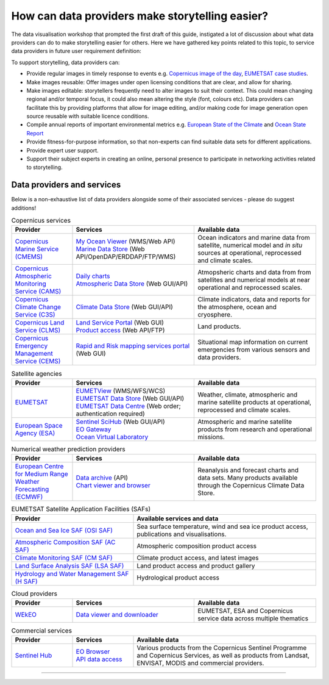 .. _data-providers:

How can data providers make storytelling easier?
=================================================

The data visualisation workshop that prompted the first draft of this guide, instigated a lot of discussion about what data providers can do to make storytelling easier for others. Here we have gathered key points related to this topic, to service data providers in future user requirement definition:

To support storytelling, data providers can:

* Provide regular images in timely response to events e.g. `Copernicus image of the day <https://www.copernicus.eu/en/media/image-day?>`_, `EUMETSAT case studies <https://www.eumetsat.int/case-studies>`_.
* Make images reusable: Offer images under open licensing conditions that are clear, and allow for sharing.
* Make images editable: storytellers frequently need to alter images to suit their context. This could mean changing regional and/or temporal focus, it could also mean altering the style (font, colours etc). Data providers can facilitate this by providing platforms that allow for image editing, and/or making code for image generation open source reusable with suitable licence conditions.
* Compile annual reports of important environmental metrics e.g. `European State of the Climate <https://climate.copernicus.eu/ESOTC>`_ and `Ocean State Report <https://marine.copernicus.eu/access-data/ocean-state-report>`_
* Provide fitness-for-purpose information, so that non-experts can find suitable data sets for different applications.
* Provide expert user support. 
* Support their subject experts in creating an online, personal presence to participate in networking activities related to storytelling.

Data providers and services
---------------------------
Below is a non-exhaustive list of data providers alongside some of their associated services - please do suggest additions! 

.. list-table:: Copernicus services
   :widths: 20 40 40
   :header-rows: 1

   * - Provider
     - Services
     - Available data
   * - `Copernicus Marine Service (CMEMS) <https://marine.copernicus.eu/>`_
     - | `My Ocean Viewer <https://data.marine.copernicus.eu/viewer/expert>`_ (WMS/Web API)
       | `Marine Data Store <https://data.marine.copernicus.eu/products>`_ (Web API/OpenDAP/ERDDAP/FTP/WMS)
     - Ocean indicators and marine data from satellite, numerical model and *in situ* sources at operational, reprocessed and climate scales.
   * - `Copernicus Atmospheric Monitoring Service (CAMS) <https://atmosphere.copernicus.eu/>`_
     - | `Daily charts <https://atmosphere.copernicus.eu/charts/packages/cams/>`_    
       | `Atmospheric Data Store <https://atmosphere.copernicus.eu/data>`_ (Web GUI/API)
     - Atmopsheric charts and data from from satellites and numerical models at near operational and reprocessed scales.
   * - `Copernicus Climate Change Service (C3S) <https://climate.copernicus.eu/>`_
     - | `Climate Data Store <https://cds.climate.copernicus.eu/#!/home>`_ (Web GUI/API)
     - Climate indicators, data and reports for the atmosphere, ocean and cryosphere.
   * - `Copernicus Land Service (CLMS) <https://land.copernicus.eu/>`_
     - | `Land Service Portal <https://land.copernicus.vgt.vito.be/>`_ (Web GUI)
       | `Product access <https://land.copernicus.eu/global/access>`_ (Web API/FTP)
     - Land products.
   * - `Copernicus Emergency Management Service (CEMS) <https://emergency.copernicus.eu/>`_
     - `Rapid and Risk mapping services portal <https://emergency.copernicus.eu/mapping/>`_ (Web GUI)
     - Situational map information on current emergencies from various sensors and data providers.

.. list-table:: Satellite agencies
   :widths: 20 40 40
   :header-rows: 1

   * - Provider
     - Services
     - Available data
   * - `EUMETSAT <https://www.eumetsat.int>`_
     - | `EUMETView <https://view.eumetsat.int>`_ (WMS/WFS/WCS)
       | `EUMETSAT Data Store <https://data.eumetsat.int>`_ (Web GUI/API)
       | `EUMETSAT Data Centre <https://archive.eumetsat.int/usc/UserServicesClient.html>`_ (Web order; authentication required)
     - Weather, climate, atmospheric and marine satellite products at operational, reprocessed and climate scales.
   * - `European Space Agency (ESA) <https://www.esa.int>`_
     - | `Sentinel SciHub <https://scihub.copernicus.eu/>`_ (Web GUI/API)
       | `EO Gateway <https://earth.esa.int/eogateway/catalog>`_
       | `Ocean Virtual Laboratory <https://ovl.oceandatalab.com/>`_
     - Atmospheric and marine satellite products from research and operational missions.

.. list-table:: Numerical weather prediction providers
   :widths: 20 40 40
   :header-rows: 1

   * - Provider
     - Services
     - Available data
   * - `European Centre for Medium Range Weather Forecasting (ECMWF) <https://www.ecmwf.int>`_
     - | `Data archive <https://www.ecmwf.int/en/forecasts/datasets>`_ (API)
       | `Chart viewer and browser <https://www.ecmwf.int/en/forecasts/charts>`_
     - Reanalysis and forecast charts and data sets. Many products available through the Copernicus Climate Data Store.

.. list-table:: EUMETSAT Satellite Application Facilities (SAFs)
   :widths: 40 60
   :header-rows: 1

   * - Provider
     - Available services and data
   * - `Ocean and Sea Ice SAF (OSI SAF) <https://osi-saf.eumetsat.int/>`_
     - Sea surface temperature, wind and sea ice product access, publications and visualisations.
   * - `Atmospheric Composition SAF (AC SAF) <https://acsaf.org/>`_
     - Atmospheric composition product access
   * - `Climate Monitoring SAF (CM SAF) <https://www.cmsaf.eu/EN/Home/>`_
     - Climate product access, and latest images
   * - `Land Surface Analysis SAF (LSA SAF) <https://landsaf.ipma.pt/en/>`_
     - Land product access and product gallery
   * - `Hydrology and Water Management SAF (H SAF) <https://hsaf.meteoam.it/>`_
     - Hydrological product access

.. list-table:: Cloud providers
   :widths: 20 40 40
   :header-rows: 1

   * - Provider
     - Services
     - Available data
   * - `WEkEO <https://www.wekeo.eu/>`_
     - `Data viewer and downloader <https://www.wekeo.eu/data>`_
     - EUMETSAT, ESA and Copernicus service data across multiple thematics

.. list-table:: Commercial services
   :widths: 20 20 60
   :header-rows: 1

   * - Provider
     - Services
     - Available data
   * - `Sentinel Hub <https://www.sentinel-hub.com/>`_
     - | `EO Browser <https://www.sentinel-hub.com/explore/eobrowser/>`_
       | `API data access <https://www.sentinel-hub.com/develop/api/>`_
     - Various products from the Copernicus Sentinel Programme and Copernicus Services, as well as products from Landsat, ENVISAT, MODIS and commercial providers.

------------

.. image:: ../../img/footer.png
   :width: 60%
   :alt: Copernicus implementation logo
   :align: right
